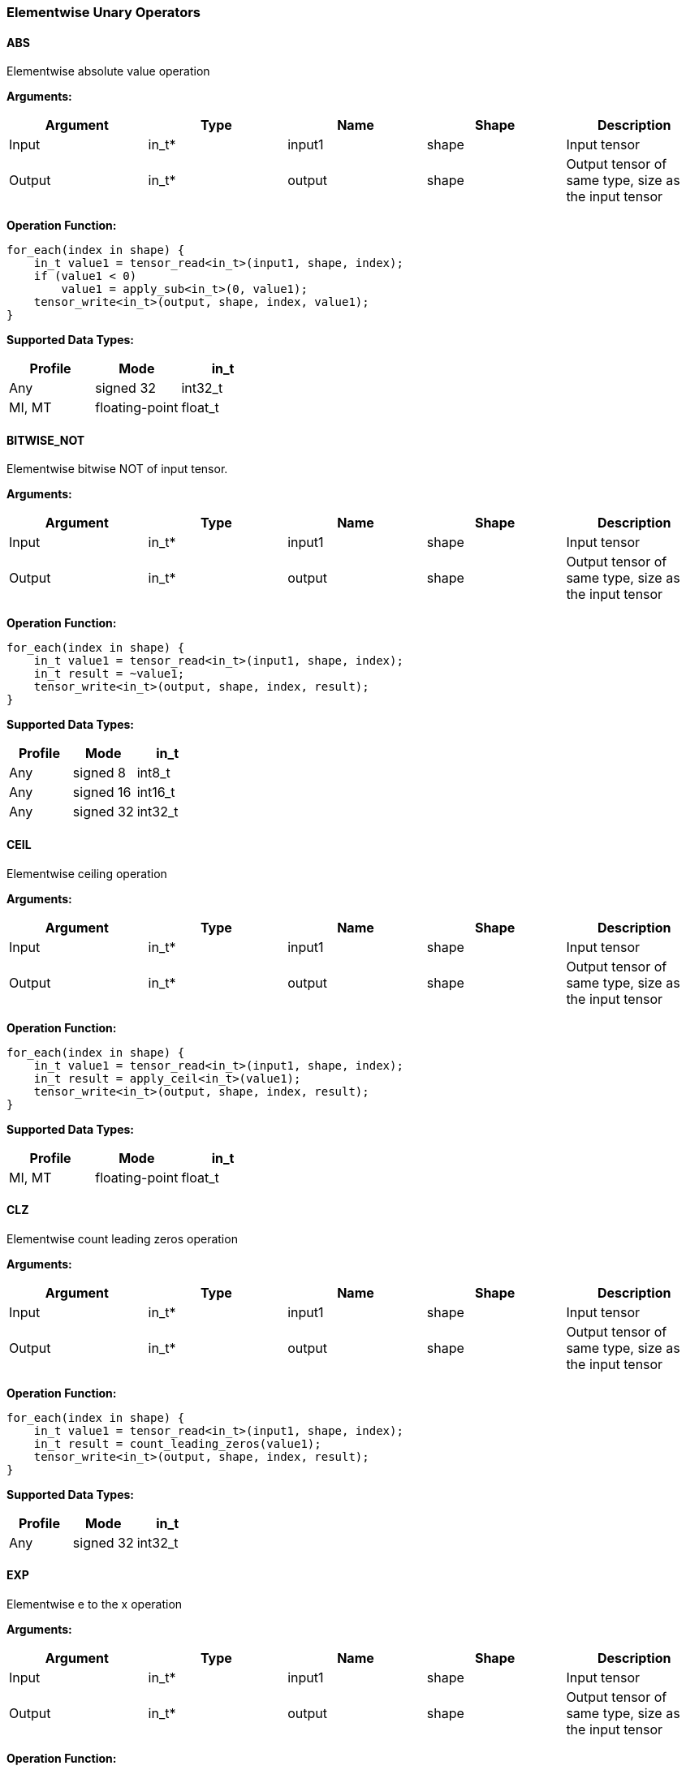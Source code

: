 //
// This confidential and proprietary software may be used only as
// authorised by a licensing agreement from ARM Limited
// (C) COPYRIGHT 2020-2021 ARM Limited
// ALL RIGHTS RESERVED
// The entire notice above must be reproduced on all authorised
// copies and copies may only be made to the extent permitted
// by a licensing agreement from ARM Limited.

=== Elementwise Unary Operators

==== ABS

Elementwise absolute value operation

*Arguments:*

|===
|Argument|Type|Name|Shape|Description

|Input|in_t*|input1|shape|Input tensor
|Output|in_t*|output|shape|Output tensor of same type, size as the input tensor
|===

*Operation Function:*

[source,c++]
----
for_each(index in shape) {
    in_t value1 = tensor_read<in_t>(input1, shape, index);
    if (value1 < 0)
        value1 = apply_sub<in_t>(0, value1);
    tensor_write<in_t>(output, shape, index, value1);
}
----

*Supported Data Types:*

|===
|Profile|Mode|in_t

|Any|signed 32|int32_t
|MI, MT|floating-point|float_t
|===

==== BITWISE_NOT

Elementwise bitwise NOT of input tensor.

*Arguments:*

|===
|Argument|Type|Name|Shape|Description

|Input|in_t*|input1|shape|Input tensor
|Output|in_t*|output|shape|Output tensor of same type, size as the input tensor
|===

*Operation Function:*

[source,c++]
----
for_each(index in shape) {
    in_t value1 = tensor_read<in_t>(input1, shape, index);
    in_t result = ~value1;
    tensor_write<in_t>(output, shape, index, result);
}
----

*Supported Data Types:*

|===
|Profile|Mode|in_t

|Any|signed 8|int8_t
|Any|signed 16|int16_t
|Any|signed 32|int32_t
|===

==== CEIL

Elementwise ceiling operation

*Arguments:*

|===
|Argument|Type|Name|Shape|Description

|Input|in_t*|input1|shape|Input tensor
|Output|in_t*|output|shape|Output tensor of same type, size as the input tensor
|===

*Operation Function:*

[source,c++]
----
for_each(index in shape) {
    in_t value1 = tensor_read<in_t>(input1, shape, index);
    in_t result = apply_ceil<in_t>(value1);
    tensor_write<in_t>(output, shape, index, result);
}
----

*Supported Data Types:*

|===
|Profile|Mode|in_t

|MI, MT|floating-point|float_t
|===

==== CLZ

Elementwise count leading zeros operation

*Arguments:*

|===
|Argument|Type|Name|Shape|Description

|Input|in_t*|input1|shape|Input tensor
|Output|in_t*|output|shape|Output tensor of same type, size as the input tensor
|===

*Operation Function:*

[source,c++]
----
for_each(index in shape) {
    in_t value1 = tensor_read<in_t>(input1, shape, index);
    in_t result = count_leading_zeros(value1);
    tensor_write<in_t>(output, shape, index, result);
}
----

*Supported Data Types:*
|===
|Profile|Mode|in_t

|Any|signed 32|int32_t
|===

==== EXP

Elementwise e to the x operation

*Arguments:*

|===
|Argument|Type|Name|Shape|Description

|Input|in_t*|input1|shape|Input tensor
|Output|in_t*|output|shape|Output tensor of same type, size as the input tensor
|===

*Operation Function:*

[source,c++]
----
for_each(index in shape) {
    in_t value1 = tensor_read<in_t>(input1, shape, index);
    in_t result = apply_exp<in_t>(value1);
    tensor_write<in_t>(output, shape, index, result);
}
----

*Supported Data Types:*

|===
|Profile|Mode|in_t

|MI, MT|floating-point|float_t
|===

==== FLOOR

Elementwise floor operation

*Arguments:*

|===
|Argument|Type|Name|Shape|Description

|Input|in_t*|input1|shape|Input tensor
|Output|in_t*|output|shape|Output tensor of same type, size as the input tensor
|===

*Operation Function:*

[source,c++]
----
for_each(index in shape) {
    in_t value1 = tensor_read<in_t>(input1, shape, index);
    in_t result = apply_floor<in_t>(value1);
    tensor_write<in_t>(output, shape, index, result);
}
----

*Supported Data Types:*

|===
|Profile|Mode|in_t

|MI, MT|floating-point|float_t
|===

==== LOG

Elementwise natural logarithm operation

*Arguments:*

|===
|Argument|Type|Name|Shape|Description

|Input|in_t*|input1|shape|Input tensor
|Output|in_t*|output|shape|Output tensor of same type, size as the input tensor
|===

*Operation Function:*

[source,c++]
----
for_each(index in shape) {
    in_t value1 = tensor_read<in_t>(input1, shape, index);
    in_t result = apply_log<in_t>(value1);
    tensor_write<in_t>(output, shape, index, result);
}
----

*Supported Data Types:*

|===
|Profile|Mode|in_t

|MI, MT|floating-point|float_t
|===

==== LOGICAL_NOT

Elementwise logical NOT of input.

*Arguments:*

|===
|Argument|Type|Name|Shape|Description

|Input|in_t*|input1|shape|Input tensor
|Output|in_t*|output|shape|Output tensor of same type, size as the input tensor
|===

*Operation Function:*

[source,c++]
----
for_each(index in shape) {
    in_t value1 = tensor_read<in_t>(input1, shape1, index);
    in_t result = !value1;
    tensor_write<in_t>(output, shape, index, result);
}
----

*Supported Data Types:*

|===
|Profile|Mode|in_t

|Any|bool|bool_t
|===

==== NEGATE

Elementwise negation operation

*Arguments:*

|===
|Argument|Type|Name|Shape|Description

|Input|in_t*|input1|shape|Input tensor
|Attribute|in_t|input1_zp|-|Input 1 zero point. Must be zero for non-int8 types.
|Attribute|in_t|output_zp|-|Output zero point. Must be zero for non-int8 types.
|Output|in_t*|output|shape|Output tensor of same type, size as the input tensor
|===

*Operation Function:*

[source,c++]
----
ERROR_IF(in_t != int8_t && input1_zp != 0) // Zero point only for int8_t
ERROR_IF(in_t != int8_t && output_zp != 0) // Zero point only for int8_t
for_each(index in shape) {
    in_t value1 = tensor_read<in_t>(input1, shape, index);
    acc_t value = (acc_t)value1 - input1_zp;
    value = apply_sub<acc_t>(0, value);
    in_t result = (in_t)apply_clip<acc_t>(value + output_zp, minimum<in_t>, maximum<in_t>);
    tensor_write<in_t>(output, shape, index, result);
}
----

*Supported Data Types:*

|===
|Profile|Mode|in_t|acc_t

|Any|signed 8|int8_t|int32_t
|Any|signed 16|int16_t|int32_t
|Any|signed 32|int32_t|int32_t
|MI, MT|floating-point|float_t|float_t
|===

==== RECIPROCAL

Elementwise reciprocal operation. For integer operation, a TABLE should be used with the appropriate ranges.

*Arguments:*

|===
|Argument|Type|Name|Shape|Description

|Input|in_t*|input1|shape|Input tensor
|Output|in_t*|output|shape|Output tensor of same type, size as the input tensor
|===

*Operation Function:*

[source,c++]
----
for_each(index in shape) {
    in_t value1 = tensor_read<in_t>(input1, shape1, index);
    in_t result = 1.0 / value1;
    tensor_write<in_t>(output, shape, index, result);
}
----

*Supported Data Types:*

|===
|Profile|Mode|in_t

|MI, MT|floating-point|float_t
|===

==== RSQRT

Elementwise reciprocal square root operation. For integer operation, a TABLE should be used with the appropriate ranges.

*Arguments:*

|===
|Argument|Type|Name|Shape|Description

|Input|in_t*|input1|shape|Input tensor
|Output|in_t*|output|shape|Output tensor of same type, size as the input tensor
|===

*Operation Function:*

[source,c++]
----
for_each(index in shape) {
    in_t value1 = tensor_read<in_t>(input1, shape1, index);
    in_t result = 1.0 / apply_sqrt<in_t>(value1);
    tensor_write<in_t>(output, shape, index, result);
}
----

*Supported Data Types:*

|===
|Profile|Mode|in_t

|MI, MT|floating-point|float_t
|===
